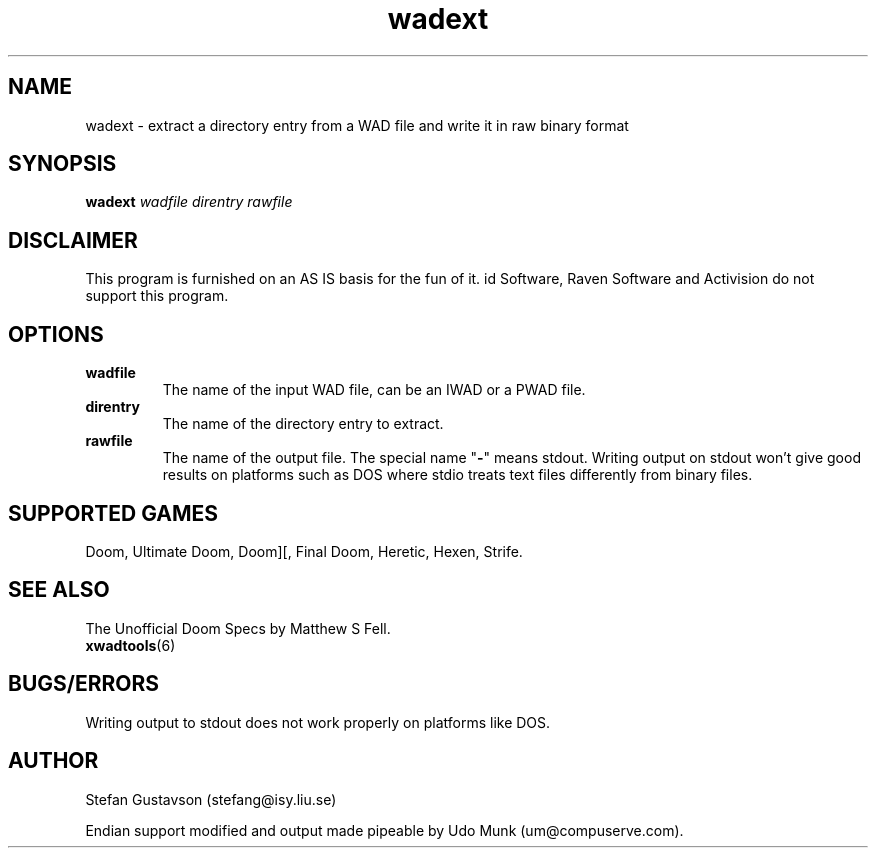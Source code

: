.TH wadext 6 "13 January 2000"

.SH NAME
wadext \- extract a directory entry from a WAD file and write it in raw binary format

.SH SYNOPSIS
.B wadext
.I wadfile direntry rawfile

.SH DISCLAIMER
This program is furnished on an AS IS basis for the fun of it.
id Software, Raven Software and Activision do not support this program.

.SH OPTIONS
.TP
.B wadfile
The name of the input WAD file, can be an IWAD or a PWAD file.
.TP
.B direntry
The name of the directory entry to extract.
.TP
.B rawfile
The name of the output file. The special name "\fB\-\fR" means stdout.
Writing output on stdout won't give good results on platforms such as
DOS where stdio treats text files differently from binary files.

.SH SUPPORTED GAMES
Doom, Ultimate Doom, Doom][, Final Doom, Heretic, Hexen, Strife.

.SH SEE ALSO
The Unofficial Doom Specs by Matthew S Fell.
.br
.BR xwadtools (6)

.SH BUGS/ERRORS
Writing output to stdout does not work properly on platforms like DOS.

.SH AUTHOR
Stefan Gustavson (stefang@isy.liu.se)
.LP
Endian support modified and output made pipeable by
Udo Munk (um@compuserve.com).
